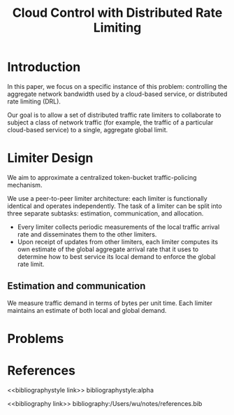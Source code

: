 #+title: Cloud Control with Distributed Rate Limiting
#+AUTHOR:
#+LATEX_HEADER: \input{/Users/wu/notes/preamble.tex}
#+EXPORT_FILE_NAME: ../../latex/papers/engineering/cloud_control_with_distributed_rate_limiting.tex
#+LATEX_HEADER: \graphicspath{{../../../paper/engineering/}}
#+OPTIONS: toc:nil
#+STARTUP: shrink


* Introduction
        In this paper, we focus on a specific instance of this problem: controlling the aggregate network
        bandwidth used by a cloud-based service, or distributed rate limiting (DRL).

        Our goal is to allow a set of distributed traffic rate limiters to collaborate to subject a class of
        network traffic (for example, the traffic of a particular cloud-based service) to a single, aggregate
        global limit.


* Limiter Design
        We aim to approximate a centralized token-bucket traffic-policing mechanism.

        We use a peer-to-peer limiter architecture: each limiter is functionally identical and operates
        independently. The task of a limiter can be split into three separate subtasks: estimation,
        communication, and allocation.
        * Every limiter collects periodic measurements of the local traffic arrival rate and disseminates them
          to the other limiters.
        * Upon receipt of updates from other limiters, each limiter computes its own estimate of the global
          aggregate arrival rate that it uses to determine how to best service its local demand to enforce the
          global rate limit.


** Estimation and communication
        We measure traffic demand in terms of bytes per unit time. Each limiter maintains an estimate of both
        local and global demand.

* Problems


* References
<<bibliographystyle link>>
bibliographystyle:alpha

<<bibliography link>>
bibliography:/Users/wu/notes/references.bib
